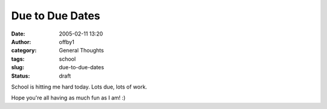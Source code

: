 Due to Due Dates
################
:date: 2005-02-11 13:20
:author: offby1
:category: General Thoughts
:tags: school
:slug: due-to-due-dates
:status: draft

School is hitting me hard today. Lots due, lots of work.

Hope you're all having as much fun as I am! :)
